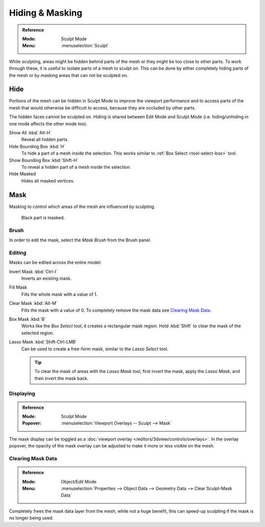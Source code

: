 
****************
Hiding & Masking
****************

.. admonition:: Reference
   :class: refbox

   :Mode:      Sculpt Mode
   :Menu:      :menuselection:`Sculpt`

While sculpting, areas might be hidden behind parts of the mesh or they might be too close to other parts.
To work through these, it is useful to isolate parts of a mesh to sculpt on.
This can be done by either completely hiding parts of the mesh
or by masking areas that can not be sculpted on.


Hide
====

Portions of the mesh can be hidden in Sculpt Mode to improve the viewport performance and
to access parts of the mesh that would otherwise be difficult to access,
because they are occluded by other parts.

The hidden faces cannot be sculpted on.
Hiding is shared between Edit Mode and Sculpt Mode
(i.e. hiding/unhiding in one mode affects the other mode too).

Show All :kbd:`Alt-H`
   Reveal all hidden parts.
Hide Bounding Box :kbd:`H`
   To hide a part of a mesh inside the selection.
   This works similar to :ref:`Box Select <tool-select-box>` tool.
Show Bounding Box :kbd:`Shift-H`
   To reveal a hidden part of a mesh inside the selection.
Hide Masked
   Hides all masked vertices.


.. _sculpt-mask-menu:

Mask
====

Masking to control which areas of the mesh are influenced by sculpting.

.. figure:: /images/sculpt-paint_sculpting_hide-mask_example.jpg

   Black part is masked.


Brush
-----

In order to edit the mask, select the *Mask Brush* from the Brush panel.


Editing
-------

Masks can be edited across the entire model:

Invert Mask :kbd:`Ctrl-I`
   Inverts an existing mask.
Fill Mask
   Fills the whole mask with a value of 1.
Clear Mask :kbd:`Alt-M`
   Fills the mask with a value of 0. To completely remove the mask data see `Clearing Mask Data`_.
Box Mask :kbd:`B`
   Works like the *Box Select* tool, it creates a rectangular mask region.
   Hold :kbd:`Shift` to clear the mask of the selected region.
Lasso Mask :kbd:`Shift-Ctrl-LMB`
   Can be used to create a free-form mask, similar to the *Lasso Select* tool.

   .. tip::

      To clear the mask of areas with the *Lasso Mask* tool, first invert the mask,
      apply the *Lasso Mask*, and then invert the mask back.


Displaying
----------

.. admonition:: Reference
   :class: refbox

   :Mode:      Sculpt Mode
   :Popover:   :menuselection:`Viewport Overlays -- Sculpt --> Mask`

The mask display can be toggled as a :doc:`viewport overlay </editors/3dview/controls/overlays>`.
In the overlay popover, the opacity of the mask overlay can be adjusted to make it more or less visible on the mesh.


.. _sculpt_mask_clear-data:

Clearing Mask Data
------------------

.. admonition:: Reference
   :class: refbox

   :Mode:      Object/Edit Mode
   :Menu:      :menuselection:`Properties --> Object Data --> Geometry Data --> Clear Sculpt-Mask Data`

Completely frees the mask data layer from the mesh, while not a huge benefit,
this can speed-up sculpting if the mask is no longer being used.
